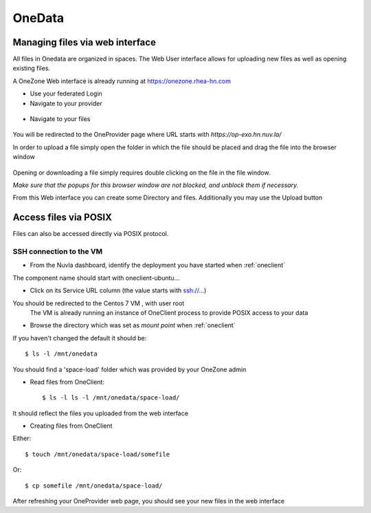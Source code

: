.. _onedata:

OneData
========

Managing files via web interface
--------------------------------

All files in Onedata are organized in spaces. The Web User interface allows for uploading new files as well as opening existing files.

A OneZone Web interface is already running at https://onezone.rhea-hn.com

- Use your federated Login

- Navigate to your provider

.. figure:: ../../images/onezone.png
   :alt: OneZone web interface
   :width: 100%
   :align: center

- Navigate to your files

.. figure:: ../../images/gotofile.png
   :alt: Go to files
   :width: 100%
   :align: center

You will be redirected to the OneProvider page where URL starts with `https://op-exo.hn.nuv.la/`

In order to upload a file simply open the folder in which the file should be placed and drag the file into the browser window

.. figure:: ../../images/empty-op.png
   :alt: OneProvider
   :width: 100%
   :align: center

Opening or downloading a file simply requires double clicking on the file in the file window.

*Make sure that the popups for this browser window are not blocked, and unblock them if necessary.*

From this Web interface you can create some Directory and files.
Additionally you may use the Upload button


Access files via POSIX
----------------------

Files can also be accessed directly via POSIX protocol.

SSH connection to the VM
^^^^^^^^^^^^^^^^^^^^^^^^

- From the Nuvla dashboard, identify the deployment you have started when :ref:`oneclient`

The component name should start with oneclient-ubuntu...

- Click on its Service URL column (the value starts with ssh://...)

You should be redirected to the Centos 7 VM , with user root
 The VM is already running an instance of OneClient process to provide POSIX access to your data

- Browse the directory which was set as `mount point` when :ref:`oneclient`

If you haven't changed the default it should be::

  $ ls -l /mnt/onedata

You should find a 'space-load' folder which was provided by your OneZone admin

- Read files from OneClient::

  $ ls -l ls -l /mnt/onedata/space-load/

It should reflect the files you uploaded from the web interface


- Creating files from OneClient

Either::

  $ touch /mnt/onedata/space-load/somefile

Or::

  $ cp somefile /mnt/onedata/space-load/


After refreshing your OneProvider web page, you should see your new files in the web interface


